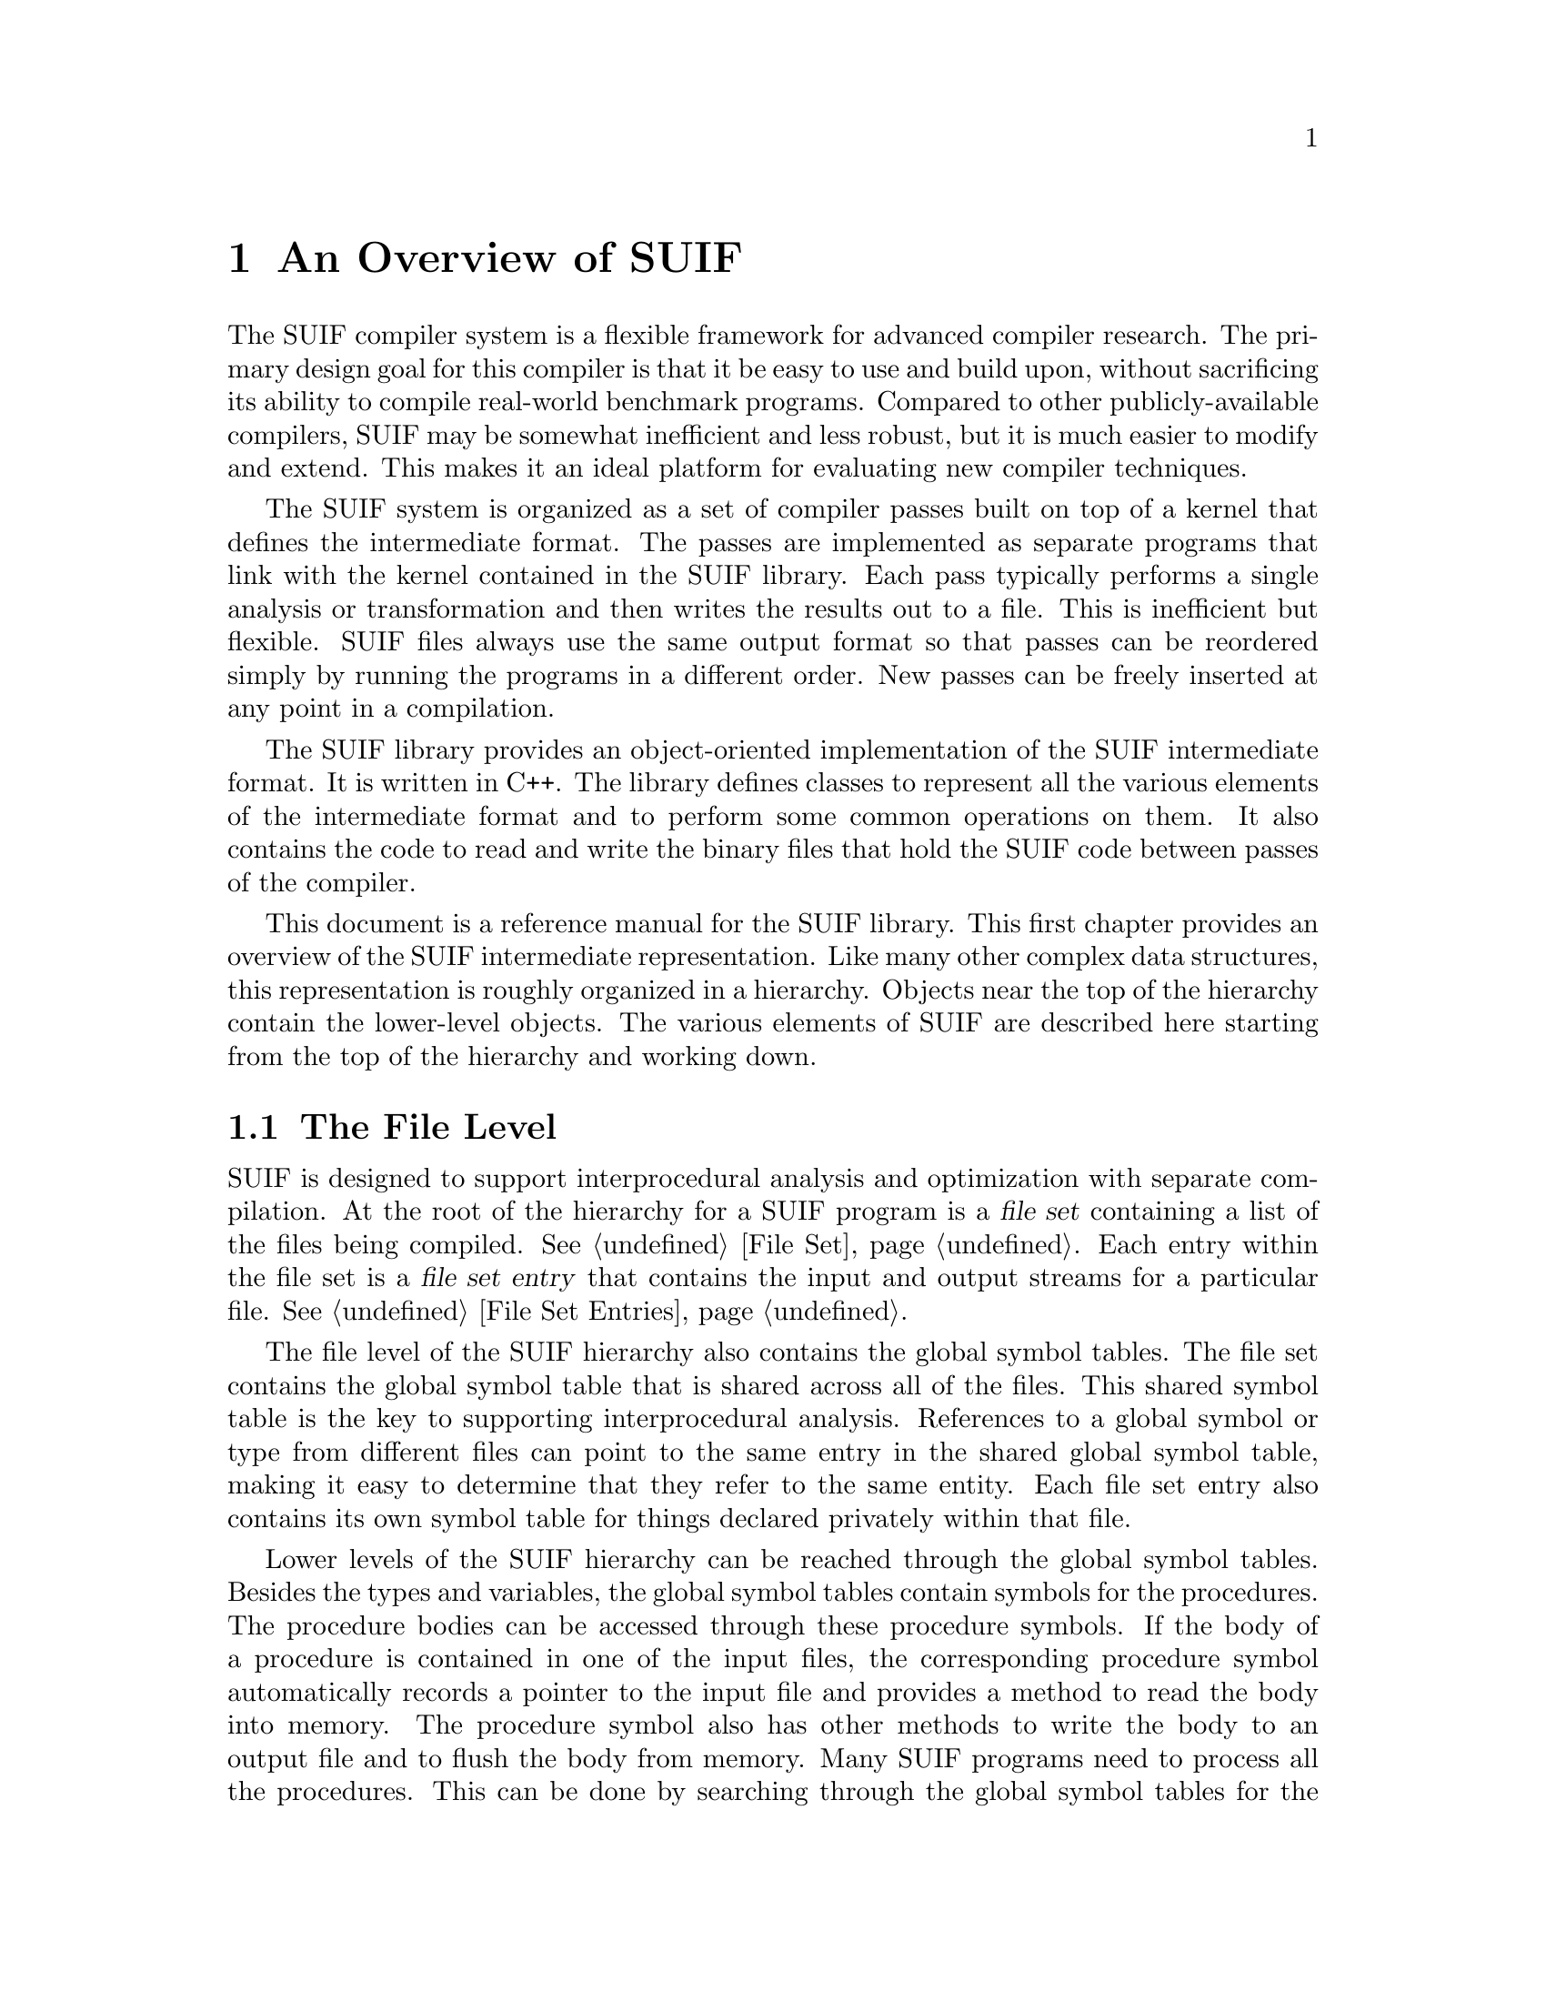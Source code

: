 @c This file is part of the SUIF reference manual

@node Overview, File Representation, Top, Top
@chapter An Overview of SUIF
@cindex overview
@cindex introduction

The SUIF compiler system is a flexible framework for advanced compiler
research.  The primary design goal for this compiler is that it be easy
to use and build upon, without sacrificing its ability to compile
real-world benchmark programs.  Compared to other publicly-available
compilers, SUIF may be somewhat inefficient and less robust, but it is
much easier to modify and extend.  This makes it an ideal platform for
evaluating new compiler techniques.

The SUIF system is organized as a set of compiler passes built on top of
a kernel that defines the intermediate format.  The passes are
implemented as separate programs that link with the kernel contained in
the SUIF library.  Each pass typically performs a single analysis or
transformation and then writes the results out to a file.  This is
inefficient but flexible.  SUIF files always use the same output format
so that passes can be reordered simply by running the programs in a
different order.  New passes can be freely inserted at any point in a
compilation.

The SUIF library provides an object-oriented implementation of the SUIF
intermediate format.  It is written in C++.  The library defines classes
to represent all the various elements of the intermediate format and to
perform some common operations on them.  It also contains the code to
read and write the binary files that hold the SUIF code between passes
of the compiler.

This document is a reference manual for the SUIF library.  This first
chapter provides an overview of the SUIF intermediate representation.
Like many other complex data structures, this representation is roughly
organized in a hierarchy.  Objects near the top of the hierarchy contain
the lower-level objects.  The various elements of SUIF are described
here starting from the top of the hierarchy and working down.

@menu
* File Level::                  File sets and global symbol tables.
* Procedure Level::             Representation of procedure bodies.
* Instruction Level::           SUIF instructions and expression trees.
* Symbolic Information::        Symbols, types, and symbol tables.
* Other Data::                  Annotations used to record other information.
@end menu


@node File Level, Procedure Level,  , Overview
@section The File Level

SUIF is designed to support interprocedural analysis and optimization
with separate compilation.  At the root of the hierarchy for a SUIF
program is a @dfn{file set} containing a list of the files being
compiled.  @xref{File Set}.  Each entry within the file set is a
@dfn{file set entry} that contains the input and output streams for a
particular file.  @xref{File Set Entries}.

The file level of the SUIF hierarchy also contains the global symbol
tables.  The file set contains the global symbol table that is shared
across all of the files.  This shared symbol table is the key to
supporting interprocedural analysis.  References to a global symbol or
type from different files can point to the same entry in the shared
global symbol table, making it easy to determine that they refer to the
same entity.  Each file set entry also contains its own symbol table for
things declared privately within that file.

Lower levels of the SUIF hierarchy can be reached through the global
symbol tables.  Besides the types and variables, the global symbol
tables contain symbols for the procedures.  The procedure bodies can be
accessed through these procedure symbols.  If the body of a procedure is
contained in one of the input files, the corresponding procedure symbol
automatically records a pointer to the input file and provides a method
to read the body into memory.  The procedure symbol also has other
methods to write the body to an output file and to flush the body from
memory.  Many SUIF programs need to process all the procedures.  This
can be done by searching through the global symbol tables for the
procedure symbols.  However since this is such a common task, the file
set entries include procedure iterators to step through all the
procedures.

For passes that work on one file at a time, the file set is not worth
much, but it is very helpful for interprocedural passes.  Without it,
they would have to combine all the code into one big file.  While
that may not be an unreasonable solution, SUIF file sets provide the
benefits of separate compilation with only a moderate increase in
complexity.


@node Procedure Level, Instruction Level, File Level, Overview
@section The Procedure Level
@cindex high-SUIF
@cindex low-SUIF

Because SUIF is used in a wide variety of projects, the representation
of procedure bodies includes both high-level and low-level information.
In the first stages of a compilation, the high-level structure is
represented by a language-independent form of abstract syntax trees
(ASTs).  This format, which we call @dfn{high-SUIF}, is well-suited for
passes such as dependence analysis and loop transformation that need the
high-level structure of the code.  Later in the compilation process, the
ASTs are reduced to sequential lists of instructions.  This form, which
we call @dfn{low-SUIF}, works well for some scalar optimizations and for
code generation.  Note that SUIF still has only one intermediate
representation; high-SUIF and low-SUIF are both implemented with the
same tree data structures.  @xref{Trees}.  They only differ in the
amount of high-level information present.  As long as a SUIF pass does
not depend on particular features of high-SUIF or low-SUIF, it can
handle either format.  High-SUIF and low-SUIF may also be mixed together
within the same procedure.

The leaf nodes of an AST are @dfn{instruction nodes}.  @xref{Instruction
Nodes}.  Each of these nodes contains a single instruction or expression
tree.  In low-SUIF code, a procedure body is reduced to a list of
instruction nodes containing individual instructions.  This form
resembles the quadruple representation used by traditional scalar
optimizers.

@dfn{Block nodes} represent nested scopes.  @xref{Block Nodes}.  A block
node contains a symbol table and a list of the AST nodes within the
block.  The scope of the symbols and types defined in the symbol table
is restricted to the AST nodes within the block.  They cannot be
referenced from outside the block.  The root node of an AST is a special
kind of block node called a @dfn{procedure node}.  Except for some extra
methods and a slightly different kind of symbol table, a procedure node
is the same as a block node.

Conditional structures may be represented by @dfn{if nodes}.  @xref{If
Nodes}.  An ``if'' node has three parts, each of which is a list of AST
nodes.  The @dfn{header} list contains code to evaluate the condition
and either branch to the @dfn{else} list or fall through to the
@dfn{then} list.  Because the header can contain control flow, it is
easy to implement short-circuit evaluation of conditional expressions.

SUIF has two different kinds of loops.  Many optimizations only apply to
certain well-behaved types of loops, so @dfn{for nodes} are provided for
loops with scalar indices that vary from their initial to final values,
being incremented or decremented on every iteration, and that meet
various other requirements.  Most Fortran @code{DO} loops qualify as
``for'' nodes.  Loops that do not meet those requirements are
represented by @dfn{loop nodes}, which just record the control-flow
structure of the loops and are used to represent generic ``do-while''
loops.

A loop node contains two lists of AST nodes.  @xref{Loop Nodes}.  The
@dfn{body} list comes first and holds the loop body.  The @dfn{test}
list contains code to evaluate the ``while'' expression and
conditionally branch back to the beginning of the @code{body} list.  The
body may contain branches to the @code{continue} and @code{break}
labels, which are implicitly located at the beginning of the @code{test}
list and the end of the loop, respectively.

A ``for'' node is by far the most complicated type of AST node.  Besides
the loop body, it must specify the index variable and the range of
values for the index.  The lower bound, upper bound, and step operands
are expressions that are evaluated once at the beginning of the loop.
The index variable is initially assigned the value of the lower bound
and then incremented by the value of the step operand on every iteration
until it reaches the upper bound; the code to do this is automatically
created when the ``for'' node is expanded to low-SUIF code.  The ``for''
node must also specify the comparison operator used to determine when
the index variable has reached the upper bound value.  The optional
@code{landing_pad} part is a list of nodes to be executed once at the
beginning of the loop; this provides a place to move loop-invariant
code.  As with loop nodes, the @code{body} list may contain branches to
the @code{continue} and @code{break} labels.


@node Instruction Level, Symbolic Information, Procedure Level, Overview
@section The Instruction Level

Each instruction node in an abstract syntax tree holds a SUIF
instruction.  @xref{Instructions}.  Most SUIF instructions perform
simple operations; the opcodes resemble those for a typical RISC
processor.  However, more complex instructions are used in places where
it is important to retain high-level information.

SUIF supports both expression trees and flat lists of instructions.  In
an expression tree, the instructions for an expression are all grouped
together.  This works well for high-level passes.  Because expression
trees do not totally order the evaluation of the instructions, they do
not work so well for back-end optimization and scheduling passes.  Thus
SUIF also provides the flat list representation where each instruction
node contains a single instruction.

Most SUIF instructions use a ``quadruple'' format with a destination
operand and two source operands; however, some instructions require more
specialized formats.  For example, @code{ldc} (load constant)
instructions have an immediate value field in place of the source
operands.  While most SUIF instructions are very simple, it is important
to retain sufficient high-level information to support detailed
analysis.  Thus SUIF includes several instructions with more complex
behavior:

@itemize @bullet
@item
The @code{cal} (call) instruction implements a machine-independent
procedure call with a list of parameters.  This hides the details of
various linkage conventions.

@item
The @code{mbr} (multi-way branch) instruction transfers control to one
of the given labels depending on the value of its source operand.  This
represents computed @code{goto} and @code{switch} statements.

@item
The @code{array} instruction computes the address of an element in an
array given a list of index values.  These instructions are eventually
expanded to additions and multiplications to perform the necessary
pointer arithmetic.
@end itemize

@noindent
These instructions are much easier to analyze than the equivalent series
of low-level instructions.

The following example shows the low-SUIF instructions corresponding to a
simple fragment of C code:

@example
x = 0;
y = *ptr;
if (y < x + z) @{
    *ptr = x;
@}
@end example

@example
1: ldc (i.32) x = 0           // load integer constant 0
2: lod (i.32) y = ptr         // load from address in ptr
3: add (i.32) nd#3 = x, z     // add x and z
4: sl  (i.32) nd#4 = y, nd#3  // set if y < x + z
5: bfalse     nd#4, L:L1      // branch if false to label L1
6: str        ptr = x         // store x to address in ptr
7: lab        L:L1            // label L1
@end example

@noindent
Most of the operands in this example are variables; however, the results
of the @code{add} and @code{sl} instructions are temporary values and
are not stored in variables.  Such temporary values occur frequently,
and rather than requiring that new variables be created to hold them,
SUIF allows them to be used directly.  Each temporary must have a single
definition and a single use within the same basic block.  In the printed
code above, the temporary values are indicated by ``node'' numbers,
using the ID numbers of the instructions that produce the values.
Internally, however, the operands contain pointers between the
instructions.  For example, the @code{bfalse} source operand contains a
pointer to the @code{sl} comparison instruction, and the @code{sl}
destination operand contains a pointer to the branch instruction.  Thus
the definition and use of a temporary value are directly connected,
making it easy to find one from the other.

Flat lists of instructions work well for many back-end compiler passes,
but for high-level transformations expression trees are often a better
representation.  Thus the SUIF system supports expression trees as well
as flat lists.  @xref{Expression Trees}.  The difference between the two
representations is actually quite small.  The temporary value pointers
described above naturally create trees, except that with flat lists the
nodes of the trees are listed in bottom-up order.  When using the
expression tree representation, the instructions are rearranged so that
only the roots of the expression trees are included in the AST
instruction nodes.  The other instructions are reached through the
pointers in the operands.  For example, by labeling each subtree (e.g.
@code{e1} and @code{e2}), the expression tree in the example could be
printed as:

@example
5: bfalse e1, L:L1
4:   e1: sl (i.32) y, e2
3:     e2: add (i.32) x, z
@end example

@noindent
In this case, only the branch instruction is directly contained in an
instruction node.  The @code{sl} instruction is reached through the
branch's source operand, and the @code{add} instruction is contained in
the second source operand of the @code{sl} instruction.


@node Symbolic Information, Other Data, Instruction Level, Overview
@section Symbolic Information

SUIF includes detailed symbolic information.  Symbols and types are
defined in nested scopes corresponding to the block structure of the
program.  A symbol table is attached to each element of the main SUIF
hierarchy that defines a new scope.  Symbols record information about
variables, labels, and procedures.  The SUIF type system is similar to C
but also has some support for Fortran and other languages.

The symbol tables (@pxref{Symbol Tables}) are defined in a tree
structure that forms a hierarchy parallel to the main SUIF hierarchy.
Each table records a pointer to its parent and keeps a list of its
children.  The global symbol table at the root is attached to the file
set and is shared across all the files.  Its children are the file
symbol tables attached to the file set entries.  The procedure symbol
tables for the AST procedure nodes are in the next level down, followed
by the block symbol tables for block nodes within the ASTs.  The block
symbol tables may be nested to any level.

Each symbol table contains a list of symbols (@pxref{Symbols}) that are
defined within the corresponding scope.  There are three different kinds
of symbols: variables, labels, and procedures.  Symbols are identified
by name or ID number.  The ID numbers are assigned automatically and
should always be unique within a particular scope.  Each symbol also has
a set of flags to record various attributes.

Variable symbols (@pxref{Variable Symbols}) may be declared in any
scope.  A variable symbol contains a pointer to the type for the
variable.  The type determines the amount of storage used to hold the
variable as well as the interpretation of its contents.  Some additional
flags are used for variable symbols.  These flags identify variables
that are formal parameters of the procedure and variables that have
their addresses taken.  Another flag is used to identify variables that
represent machine registers.  For variables that are not allocated on
the stack, a separate @dfn{variable definition} (@pxref{Variable
Definitions}) must be entered in the symbol table.  A variable
definition records the alignment restriction for the variable's storage
and its initial contents.

Label symbols (@pxref{Label Symbols}) can only be declared within
procedures.  The position of a label in the code is marked with a
special instruction.

Procedure symbols (@pxref{Procedure Symbols}) can only be declared in
the global and file scopes.  A procedure symbol contains a pointer to
the AST for the body of the procedure if it exists.  It also provides
methods to read the body from an input file, write it to an output file,
and flush it from memory.  The procedure symbol also has a pointer to the
type for the procedure.

The SUIF type system (@pxref{Types}) is quite powerful.  It can
represent most, if not all, high-level types for C programs and for many
other languages.  The types are implemented with various kinds of type
nodes.  Each type node contains an operator that specifies the kind of
node.  Some of the type operators define base types that stand alone,
while other operators refer to other types nodes.  For example, a type
node with the @code{TYPE_INT} operator defines a new integer type.  A
node with the @code{TYPE_PTR} operator can then refer to the integer
type node to create a type for pointers to integers.  Operators are
available for integers, floating-point types, pointers, arrays,
functions, structures, unions, and enumerations.  Each type has a
particular size.  For some types, such as integers, the size can be set
directly, but for others it is determined automatically.


@node Other Data,  , Symbolic Information, Overview
@section Other Data

SUIF is designed to be extended with new kinds of analyses and
optimizations.  These future extensions will generally require that
additional information be attached to SUIF objects and propagated
between passes.  For example, one pass may analyze the SUIF code and
produce information about data dependences.  That information must be
saved in the SUIF files so that it can be used by other passes.  Because
many different kinds of information may need to be stored, the SUIF
library cannot predefine specific fields for future extensions.
Instead, it provides @dfn{annotations} which allow user-defined data
structures to be attached to most SUIF objects.  @xref{Annotations}.
This is the primary mechanism for making SUIF easily extensible.

Several different kinds of annotations are available.  They all include
a name field that identifies the kind of data in the annotation.
Besides the name, each annotation has some sort of data.  A
@dfn{structured} annotation contains data in a user-defined data
structure, whereas a @dfn{flat} annotation consists of a list of
immediate values.  The names of structured and flat annotations are
registered with the @dfn{annotation manager}.  @xref{Annotation
Manager}.  The manager records information about each kind of
annotation, such as whether they are flat or structured and whether they
should be written to the output files.

Annotations can also be used without registering them with the manager.
To be able to write annotations to output files, SUIF must be able to
represent them as lists of immediate values @footnote{The manager must
be provided with functions to convert structured annotations to and from
these immediate values.}.  Because unregistered annotations are not
written to the output files, they may contain arbitrary data structures.
Obviously, they can only be used internally within one pass.

